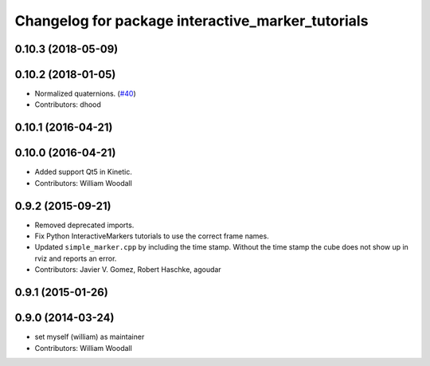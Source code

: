^^^^^^^^^^^^^^^^^^^^^^^^^^^^^^^^^^^^^^^^^^^^^^^^^^
Changelog for package interactive_marker_tutorials
^^^^^^^^^^^^^^^^^^^^^^^^^^^^^^^^^^^^^^^^^^^^^^^^^^

0.10.3 (2018-05-09)
-------------------

0.10.2 (2018-01-05)
-------------------
* Normalized quaternions. (`#40 <https://github.com/ros-visualization/visualization_tutorials//issues/40>`_)
* Contributors: dhood

0.10.1 (2016-04-21)
-------------------

0.10.0 (2016-04-21)
-------------------
* Added support Qt5 in Kinetic.
* Contributors: William Woodall

0.9.2 (2015-09-21)
------------------
* Removed deprecated imports.
* Fix Python InteractiveMarkers tutorials to use the correct frame names.
* Updated ``simple_marker.cpp`` by including the time stamp.
  Without the time stamp the cube does not show up in rviz and reports an error.
* Contributors: Javier V. Gomez, Robert Haschke, agoudar

0.9.1 (2015-01-26)
------------------

0.9.0 (2014-03-24)
------------------
* set myself (william) as maintainer
* Contributors: William Woodall
